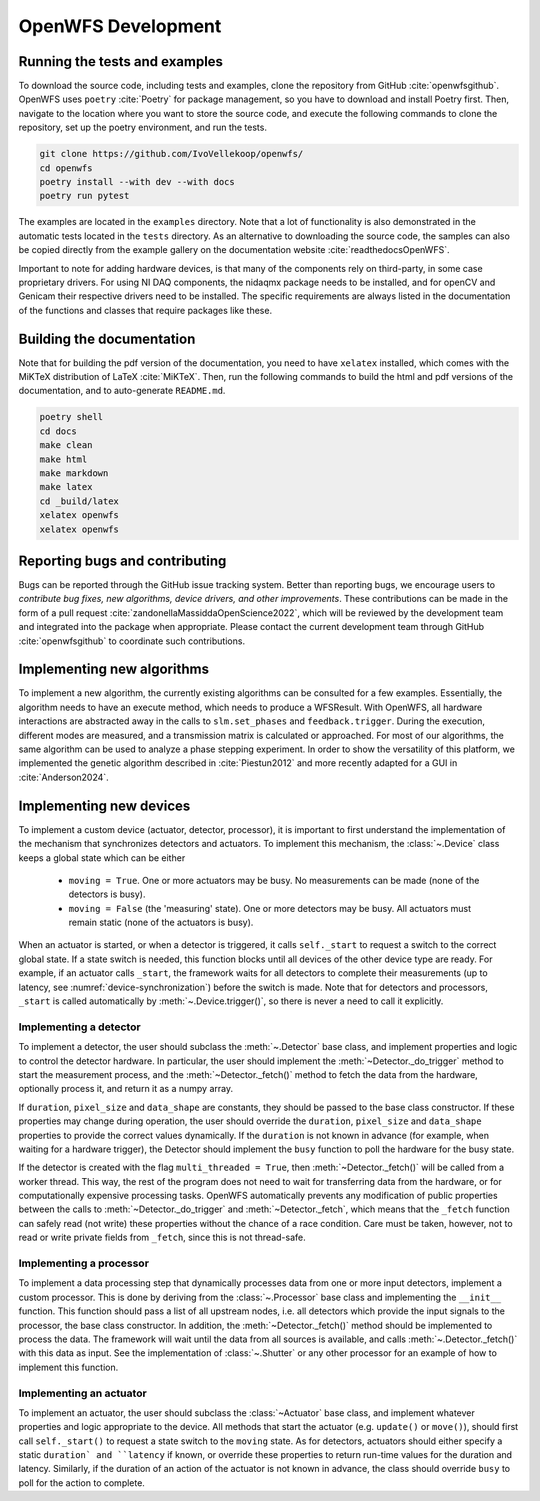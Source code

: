 .. _section-development:

OpenWFS Development
==============================================

Running the tests and examples
--------------------------------------------------
To download the source code, including tests and examples, clone the repository from GitHub :cite:`openwfsgithub`. OpenWFS uses ``poetry`` :cite:`Poetry` for package management, so you have to download and install Poetry first. Then, navigate to the location where you want to store the source code, and execute the following commands to clone the repository, set up the poetry environment, and run the tests.

.. code-block:: shell

    git clone https://github.com/IvoVellekoop/openwfs/
    cd openwfs
    poetry install --with dev --with docs
    poetry run pytest

The examples are located in the ``examples`` directory. Note that a lot of functionality is also demonstrated in the automatic tests located in the ``tests`` directory. As an alternative to downloading the source code, the samples can also be copied directly from the example gallery on the documentation website :cite:`readthedocsOpenWFS`. 

Important to note for adding hardware devices, is that many of the components rely on third-party, in some case proprietary drivers. For using NI DAQ components, the nidaqmx package needs to be installed, and for openCV and Genicam their respective drivers need to be installed. The specific requirements are always listed in the documentation of the functions and classes that require packages like these.

Building the documentation
--------------------------------------------------

.. only:: html or markdown

    The html, and pdf versions of the documentation, as well as the ``README.md`` file in the root directory of the repository, are automatically generated from the docstrings in the source code and reStructuredText source files in the repository.

.. only:: latex

    The html version of the documentation, as well as the ``README.md`` file in the root directory of the repository, and the pdf document you are currently reading are automatically generated from the docstrings in the source code and reStructuredText source files in the repository.

Note that for building the pdf version of the documentation, you need to have ``xelatex`` installed, which comes with the MiKTeX distribution of LaTeX :cite:`MiKTeX`. Then, run the following commands to build the html and pdf versions of the documentation, and to auto-generate ``README.md``.

.. code-block:: shell

    poetry shell
    cd docs
    make clean
    make html
    make markdown
    make latex
    cd _build/latex
    xelatex openwfs
    xelatex openwfs


Reporting bugs and contributing
--------------------------------------------------
Bugs can be reported through the GitHub issue tracking system. Better than reporting bugs, we encourage users to *contribute bug fixes, new algorithms, device drivers, and other improvements*. These contributions can be made in the form of a pull request :cite:`zandonellaMassiddaOpenScience2022`, which will be reviewed by the development team and integrated into the package when appropriate. Please contact the current development team through GitHub :cite:`openwfsgithub` to coordinate such contributions.

Implementing new algorithms
--------------------------------------------------
To implement a new algorithm, the currently existing algorithms can be consulted for a few examples.
Essentially, the algorithm needs to have an execute method, which needs to produce a WFSResult. With OpenWFS, all hardware interactions are abstracted away in the calls to  ``slm.set_phases`` and ``feedback.trigger``. During the execution, different modes are measured, and a transmission matrix is calculated or approached. For most of our algorithms, the same algorithm can be used to analyze a phase stepping experiment. In order to show the versatility of this platform, we implemented the genetic algorithm described in :cite:`Piestun2012` and more recently adapted for a GUI in :cite:`Anderson2024`.


Implementing new devices
--------------------------------------------------
To implement a custom device (actuator, detector, processor), it is important to first understand the implementation of the mechanism that synchronizes detectors and actuators. To implement this mechanism, the :class:`~.Device` class keeps a global state which can be either

    - ``moving = True``. One or more actuators may be busy. No measurements can be made (none of the detectors is busy).
    - ``moving = False`` (the 'measuring' state). One or more detectors may be busy. All actuators must remain static (none of the actuators is busy).

When an actuator is started, or when a detector is triggered, it calls ``self._start`` to request a switch to the correct global state. If a state switch is needed, this function blocks until all devices of the other device type are ready. For example, if an actuator calls ``_start``, the framework waits for all detectors to complete their measurements (up to latency, see :numref:`device-synchronization`) before the switch is made. Note that for  detectors and processors, ``_start`` is called automatically by :meth:`~.Device.trigger()`, so there is never a need to call it explicitly.


Implementing a detector
++++++++++++++++++++++++++++++++++
To implement a detector, the user should subclass the :meth:`~.Detector` base class, and implement properties and logic to control the detector hardware. In particular, the user should implement the :meth:`~Detector._do_trigger` method to start the measurement process, and the  :meth:`~Detector._fetch()` method to fetch the data from the hardware, optionally process it, and return it as a numpy array.

If ``duration``, ``pixel_size`` and ``data_shape`` are constants, they should be passed to the base class constructor. If these properties may change during operation, the user should override the ``duration``, ``pixel_size`` and ``data_shape`` properties to provide the correct values dynamically. If the ``duration`` is not known in advance (for example, when waiting for a hardware trigger), the Detector should implement the ``busy`` function to poll the hardware for the busy state.

If the detector is created with the flag ``multi_threaded = True``, then :meth:`~Detector._fetch()` will be called from a worker thread. This way, the rest of the program does not need to wait for transferring data from the hardware, or for computationally expensive processing tasks. OpenWFS automatically prevents any modification of public properties between the calls to :meth:`~Detector._do_trigger` and :meth:`~Detector._fetch`, which means that the ``_fetch`` function can safely read (not write) these properties without the chance of a race condition. Care must be taken, however, not to read or write private fields from ``_fetch``, since this is not thread-safe.


Implementing a processor
++++++++++++++++++++++++++++++++++
To implement a data processing step that dynamically processes data from one or more input detectors, implement a custom processor. This is done by deriving from the :class:`~.Processor` base class and implementing the ``__init__`` function. This function should pass a list of all upstream nodes, i.e. all detectors which provide the input signals to the processor, the base class constructor. In addition, the :meth:`~Detector._fetch()` method should be implemented to process the data. The framework will wait until the data from all sources is available, and calls :meth:`~.Detector._fetch()` with this data as input. See the implementation of :class:`~.Shutter` or any other processor for an example of how to implement this function.

Implementing an actuator
+++++++++++++++++++++++++++++++
To implement an actuator, the user should subclass the :class:`~Actuator` base class, and implement whatever properties and logic appropriate to the device. All methods that start the actuator (e.g. ``update()`` or ``move()``), should first call  ``self._start()`` to request a state switch to the ``moving`` state. As for detectors, actuators should either specify a static ``duration` and ``latency`` if known, or override these properties to return run-time values for the duration and latency. Similarly, if the duration of an action of the actuator is not known in advance, the class should override ``busy`` to poll for the action to complete.






